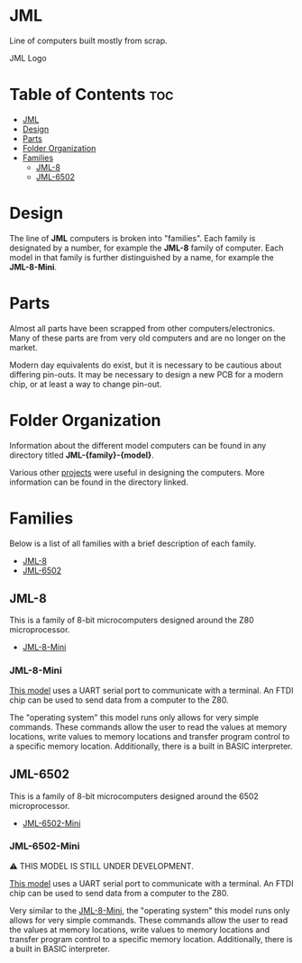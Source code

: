 * JML
Line of computers built mostly from scrap.

#+CAPTION: JML Logo
#+ATTR_HTML: :width 600px :style margin-left: auto; margin-right: auto;
[[file:./docs/JML-logo-vintage-transparent.png]]

* Table of Contents :toc:
- [[#jml][JML]]
- [[#design][Design]]
- [[#parts][Parts]]
- [[#folder-organization][Folder Organization]]
- [[#families][Families]]
  - [[#jml-8][JML-8]]
  - [[#jml-6502][JML-6502]]

* Design
The line of *JML* computers is broken into "families". Each family is
designated by a number, for example the *JML-8* family of computer. Each model
in that family is further distinguished by a name, for example the
*JML-8-Mini*.

* Parts
Almost all parts have been scrapped from other computers/electronics. Many of
these parts are from very old computers and are no longer on the market.

Modern day equivalents do exist, but it is necessary to be cautious about
differing pin-outs. It may be necessary to design a new PCB for a modern
chip, or at least a way to change pin-out.

* Folder Organization
Information about the different model computers can be found in any
directory titled *JML-{family}-{model}*.

Various other [[file:related-projects][projects]] were useful in designing the computers. More
information can be found in the directory linked.

* Families
Below is a list of all families with a brief description of each family.

- [[#jml-8][JML-8]]
- [[#jml-6502][JML-6502]]

** JML-8
This is a family of 8-bit microcomputers designed around the Z80
microprocessor.

- [[#jml-8-mini][JML-8-Mini]]

*** JML-8-Mini
[[file:jml-8-mini][This model]] uses a UART serial port to communicate with a terminal.
An FTDI chip can be used to send data from a computer to the
Z80.

The "operating system" this model runs only allows for very simple
commands. These commands allow the user to read the values at
memory locations, write values to memory locations and transfer
program control to a specific memory location. Additionally, there is a built
in BASIC interpreter.

** JML-6502
This is a family of 8-bit microcomputers designed around the 6502
microprocessor.

- [[#jml-6502-mini][JML-6502-Mini]]

*** JML-6502-Mini
⚠ THIS MODEL IS STILL UNDER DEVELOPMENT.

[[file:jml-6502-mini][This model]] uses a UART serial port to communicate with a terminal.
An FTDI chip can be used to send data from a computer to the
Z80.

Very similar to the [[#jml-8-mini][JML-8-Mini]], the "operating system" this model
runs only allows for very simple commands. These commands allow the
user to read the values at memory locations, write values to memory
locations and transfer program control to a specific memory location.
Additionally, there is a built in BASIC interpreter.

